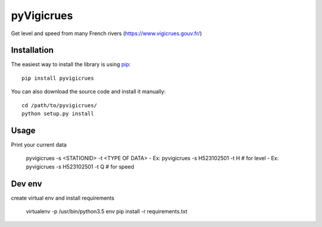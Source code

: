 
pyVigicrues
=======

.. image:: https://travis-ci.org/Mickaelh51/pyVigicrues.svg?branch=master
    :target: https://travis-ci.org/Mickaelh51/pyVigicrues

.. image:: https://img.shields.io/pypi/v/pyVigicrues.svg
    :target: https://pypi.python.org/pypi/pyVigicrues

.. image:: https://img.shields.io/pypi/pyversions/pyVigicrues.svg
    :target: https://pypi.python.org/pypi/pyVigicrues

.. image:: https://requires.io/github/Mickaelh51/pyVigicrues/requirements.svg?branch=master
    :target: https://requires.io/github/Mickaelh51/pyVigicrues/requirements/?branch=master
    :alt: Requirements Status

Get level and speed from many French rivers (https://www.vigicrues.gouv.fr/)

Installation
------------

The easiest way to install the library is using `pip <https://pip.pypa.io/en/stable/>`_::

    pip install pyvigicrues

You can also download the source code and install it manually::

    cd /path/to/pyvigicrues/
    python setup.py install

Usage
-----
Print your current data

    pyvigicrues -s <STATIONID> -t <TYPE OF DATA>
    - Ex: pyvigicrues -s H523102501 -t H # for level
    - Ex: pyvigicrues -s H523102501 -t Q # for speed

Dev env
-------
create virtual env and install requirements

    virtualenv -p /usr/bin/python3.5 env
    pip install -r requirements.txt

